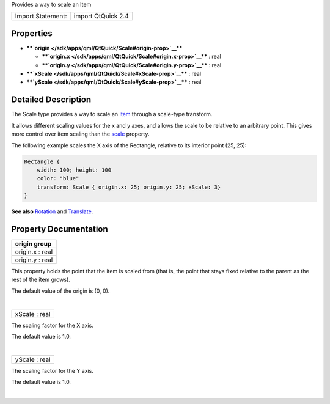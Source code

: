 Provides a way to scale an Item

+---------------------+----------------------+
| Import Statement:   | import QtQuick 2.4   |
+---------------------+----------------------+

Properties
----------

-  ****`origin </sdk/apps/qml/QtQuick/Scale#origin-prop>`__****

   -  ****`origin.x </sdk/apps/qml/QtQuick/Scale#origin.x-prop>`__**** :
      real
   -  ****`origin.y </sdk/apps/qml/QtQuick/Scale#origin.y-prop>`__**** :
      real

-  ****`xScale </sdk/apps/qml/QtQuick/Scale#xScale-prop>`__**** : real
-  ****`yScale </sdk/apps/qml/QtQuick/Scale#yScale-prop>`__**** : real

Detailed Description
--------------------

The Scale type provides a way to scale an
`Item </sdk/apps/qml/QtQuick/Item/>`__ through a scale-type transform.

It allows different scaling values for the x and y axes, and allows the
scale to be relative to an arbitrary point. This gives more control over
item scaling than the `scale </sdk/apps/qml/QtQuick/Item#scale-prop>`__
property.

The following example scales the X axis of the Rectangle, relative to
its interior point (25, 25):

.. code:: qml

    Rectangle {
        width: 100; height: 100
        color: "blue"
        transform: Scale { origin.x: 25; origin.y: 25; xScale: 3}
    }

**See also** `Rotation </sdk/apps/qml/QtQuick/Rotation/>`__ and
`Translate </sdk/apps/qml/QtQuick/Translate/>`__.

Property Documentation
----------------------

+--------------------------------------------------------------------------+
|        \ **origin group**                                                |
+==========================================================================+
|        \ origin.x : real                                                 |
+--------------------------------------------------------------------------+
|        \ origin.y : real                                                 |
+--------------------------------------------------------------------------+

This property holds the point that the item is scaled from (that is, the
point that stays fixed relative to the parent as the rest of the item
grows).

The default value of the origin is (0, 0).

| 

+--------------------------------------------------------------------------+
|        \ xScale : real                                                   |
+--------------------------------------------------------------------------+

The scaling factor for the X axis.

The default value is 1.0.

| 

+--------------------------------------------------------------------------+
|        \ yScale : real                                                   |
+--------------------------------------------------------------------------+

The scaling factor for the Y axis.

The default value is 1.0.

| 
